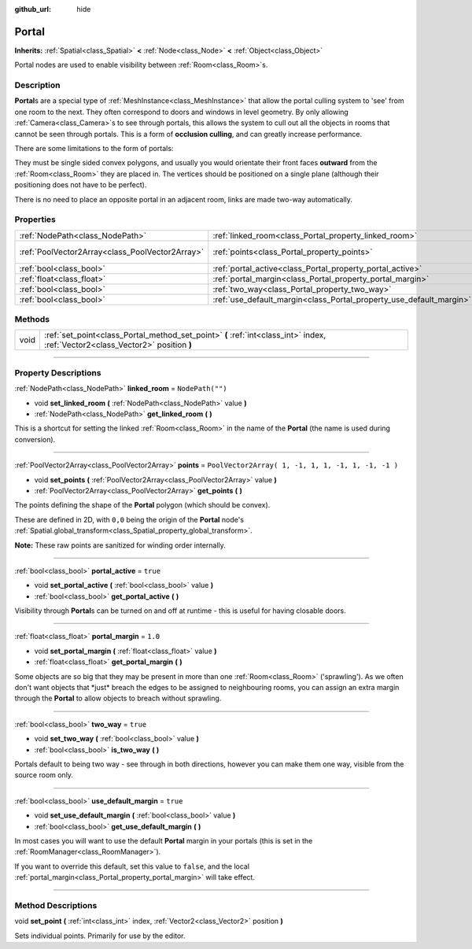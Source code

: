 :github_url: hide

.. DO NOT EDIT THIS FILE!!!
.. Generated automatically from Godot engine sources.
.. Generator: https://github.com/godotengine/godot/tree/3.5/doc/tools/make_rst.py.
.. XML source: https://github.com/godotengine/godot/tree/3.5/doc/classes/Portal.xml.

.. _class_Portal:

Portal
======

**Inherits:** :ref:`Spatial<class_Spatial>` **<** :ref:`Node<class_Node>` **<** :ref:`Object<class_Object>`

Portal nodes are used to enable visibility between :ref:`Room<class_Room>`\ s.

.. rst-class:: classref-introduction-group

Description
-----------

**Portal**\ s are a special type of :ref:`MeshInstance<class_MeshInstance>` that allow the portal culling system to 'see' from one room to the next. They often correspond to doors and windows in level geometry. By only allowing :ref:`Camera<class_Camera>`\ s to see through portals, this allows the system to cull out all the objects in rooms that cannot be seen through portals. This is a form of **occlusion culling**, and can greatly increase performance.

There are some limitations to the form of portals:

They must be single sided convex polygons, and usually you would orientate their front faces **outward** from the :ref:`Room<class_Room>` they are placed in. The vertices should be positioned on a single plane (although their positioning does not have to be perfect).

There is no need to place an opposite portal in an adjacent room, links are made two-way automatically.

.. rst-class:: classref-reftable-group

Properties
----------

.. table::
   :widths: auto

   +-------------------------------------------------+---------------------------------------------------------------------+----------------------------------------------------+
   | :ref:`NodePath<class_NodePath>`                 | :ref:`linked_room<class_Portal_property_linked_room>`               | ``NodePath("")``                                   |
   +-------------------------------------------------+---------------------------------------------------------------------+----------------------------------------------------+
   | :ref:`PoolVector2Array<class_PoolVector2Array>` | :ref:`points<class_Portal_property_points>`                         | ``PoolVector2Array( 1, -1, 1, 1, -1, 1, -1, -1 )`` |
   +-------------------------------------------------+---------------------------------------------------------------------+----------------------------------------------------+
   | :ref:`bool<class_bool>`                         | :ref:`portal_active<class_Portal_property_portal_active>`           | ``true``                                           |
   +-------------------------------------------------+---------------------------------------------------------------------+----------------------------------------------------+
   | :ref:`float<class_float>`                       | :ref:`portal_margin<class_Portal_property_portal_margin>`           | ``1.0``                                            |
   +-------------------------------------------------+---------------------------------------------------------------------+----------------------------------------------------+
   | :ref:`bool<class_bool>`                         | :ref:`two_way<class_Portal_property_two_way>`                       | ``true``                                           |
   +-------------------------------------------------+---------------------------------------------------------------------+----------------------------------------------------+
   | :ref:`bool<class_bool>`                         | :ref:`use_default_margin<class_Portal_property_use_default_margin>` | ``true``                                           |
   +-------------------------------------------------+---------------------------------------------------------------------+----------------------------------------------------+

.. rst-class:: classref-reftable-group

Methods
-------

.. table::
   :widths: auto

   +------+---------------------------------------------------------------------------------------------------------------------------------+
   | void | :ref:`set_point<class_Portal_method_set_point>` **(** :ref:`int<class_int>` index, :ref:`Vector2<class_Vector2>` position **)** |
   +------+---------------------------------------------------------------------------------------------------------------------------------+

.. rst-class:: classref-section-separator

----

.. rst-class:: classref-descriptions-group

Property Descriptions
---------------------

.. _class_Portal_property_linked_room:

.. rst-class:: classref-property

:ref:`NodePath<class_NodePath>` **linked_room** = ``NodePath("")``

.. rst-class:: classref-property-setget

- void **set_linked_room** **(** :ref:`NodePath<class_NodePath>` value **)**
- :ref:`NodePath<class_NodePath>` **get_linked_room** **(** **)**

This is a shortcut for setting the linked :ref:`Room<class_Room>` in the name of the **Portal** (the name is used during conversion).

.. rst-class:: classref-item-separator

----

.. _class_Portal_property_points:

.. rst-class:: classref-property

:ref:`PoolVector2Array<class_PoolVector2Array>` **points** = ``PoolVector2Array( 1, -1, 1, 1, -1, 1, -1, -1 )``

.. rst-class:: classref-property-setget

- void **set_points** **(** :ref:`PoolVector2Array<class_PoolVector2Array>` value **)**
- :ref:`PoolVector2Array<class_PoolVector2Array>` **get_points** **(** **)**

The points defining the shape of the **Portal** polygon (which should be convex).

These are defined in 2D, with ``0,0`` being the origin of the **Portal** node's :ref:`Spatial.global_transform<class_Spatial_property_global_transform>`.

\ **Note:** These raw points are sanitized for winding order internally.

.. rst-class:: classref-item-separator

----

.. _class_Portal_property_portal_active:

.. rst-class:: classref-property

:ref:`bool<class_bool>` **portal_active** = ``true``

.. rst-class:: classref-property-setget

- void **set_portal_active** **(** :ref:`bool<class_bool>` value **)**
- :ref:`bool<class_bool>` **get_portal_active** **(** **)**

Visibility through **Portal**\ s can be turned on and off at runtime - this is useful for having closable doors.

.. rst-class:: classref-item-separator

----

.. _class_Portal_property_portal_margin:

.. rst-class:: classref-property

:ref:`float<class_float>` **portal_margin** = ``1.0``

.. rst-class:: classref-property-setget

- void **set_portal_margin** **(** :ref:`float<class_float>` value **)**
- :ref:`float<class_float>` **get_portal_margin** **(** **)**

Some objects are so big that they may be present in more than one :ref:`Room<class_Room>` ('sprawling'). As we often don't want objects that \*just\* breach the edges to be assigned to neighbouring rooms, you can assign an extra margin through the **Portal** to allow objects to breach without sprawling.

.. rst-class:: classref-item-separator

----

.. _class_Portal_property_two_way:

.. rst-class:: classref-property

:ref:`bool<class_bool>` **two_way** = ``true``

.. rst-class:: classref-property-setget

- void **set_two_way** **(** :ref:`bool<class_bool>` value **)**
- :ref:`bool<class_bool>` **is_two_way** **(** **)**

Portals default to being two way - see through in both directions, however you can make them one way, visible from the source room only.

.. rst-class:: classref-item-separator

----

.. _class_Portal_property_use_default_margin:

.. rst-class:: classref-property

:ref:`bool<class_bool>` **use_default_margin** = ``true``

.. rst-class:: classref-property-setget

- void **set_use_default_margin** **(** :ref:`bool<class_bool>` value **)**
- :ref:`bool<class_bool>` **get_use_default_margin** **(** **)**

In most cases you will want to use the default **Portal** margin in your portals (this is set in the :ref:`RoomManager<class_RoomManager>`).

If you want to override this default, set this value to ``false``, and the local :ref:`portal_margin<class_Portal_property_portal_margin>` will take effect.

.. rst-class:: classref-section-separator

----

.. rst-class:: classref-descriptions-group

Method Descriptions
-------------------

.. _class_Portal_method_set_point:

.. rst-class:: classref-method

void **set_point** **(** :ref:`int<class_int>` index, :ref:`Vector2<class_Vector2>` position **)**

Sets individual points. Primarily for use by the editor.

.. |virtual| replace:: :abbr:`virtual (This method should typically be overridden by the user to have any effect.)`
.. |const| replace:: :abbr:`const (This method has no side effects. It doesn't modify any of the instance's member variables.)`
.. |vararg| replace:: :abbr:`vararg (This method accepts any number of arguments after the ones described here.)`
.. |static| replace:: :abbr:`static (This method doesn't need an instance to be called, so it can be called directly using the class name.)`
